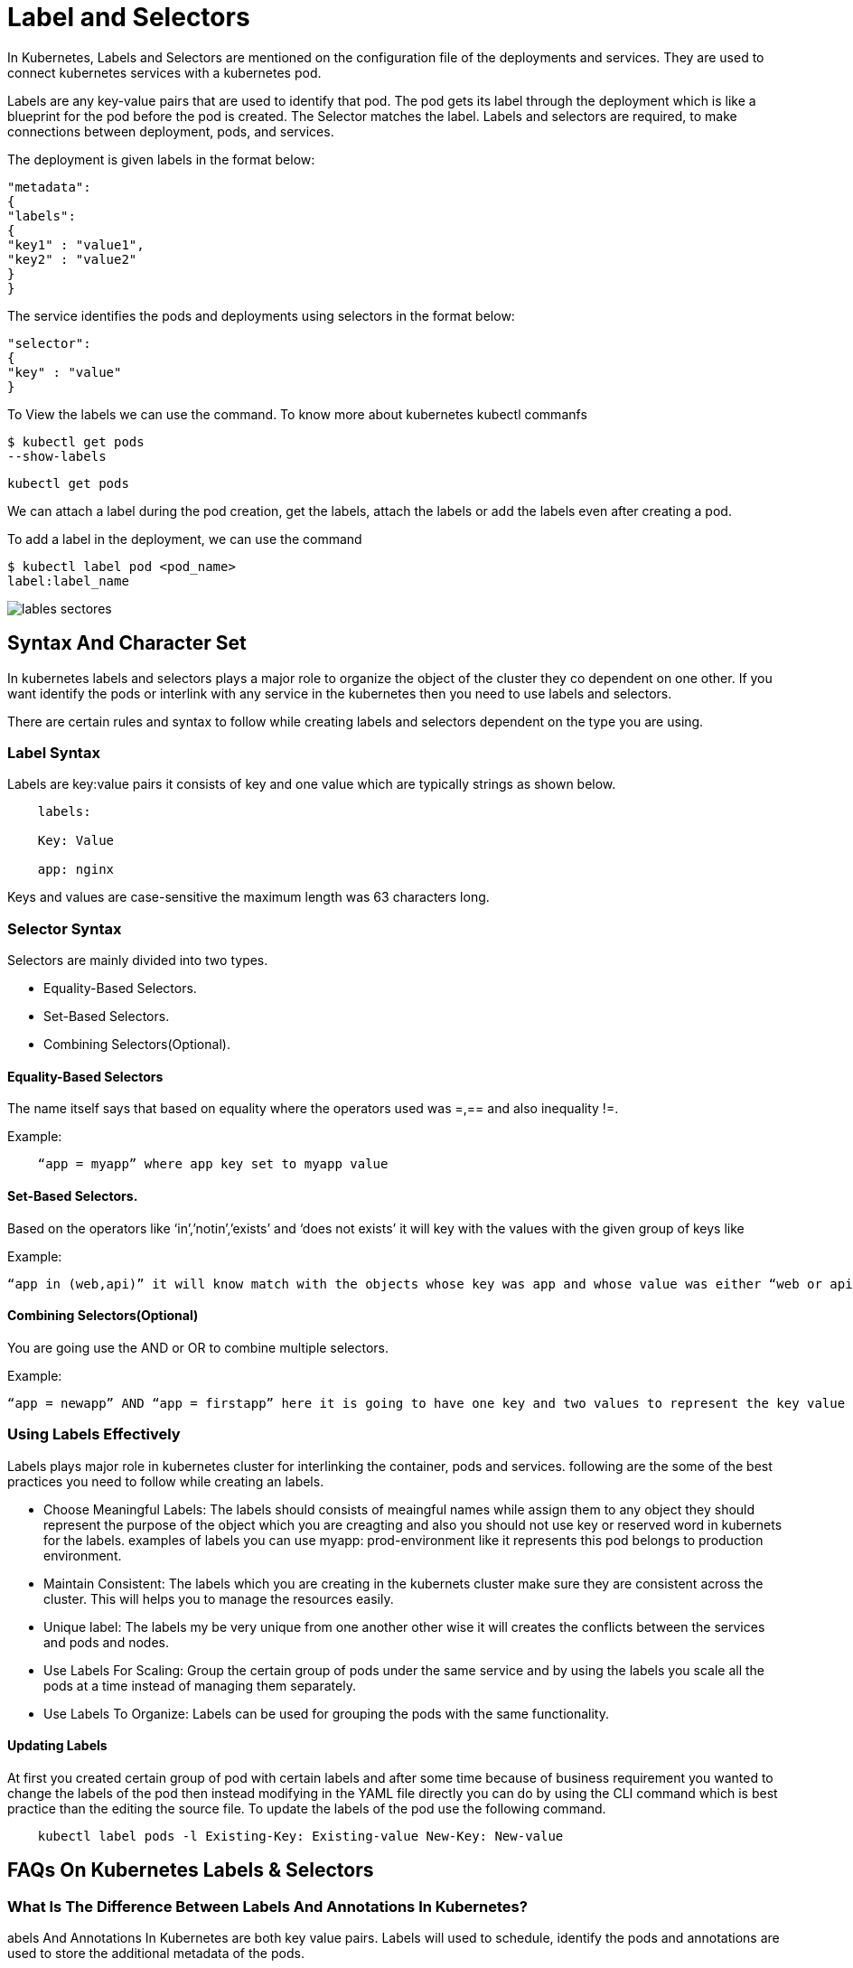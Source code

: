 = Label and Selectors

In Kubernetes, Labels and Selectors are mentioned on the configuration file of the deployments and services. They are used to connect kubernetes services with a kubernetes pod.

Labels are any key-value pairs that are used to identify that pod. The pod gets its label through the deployment which is like a blueprint for the pod before the pod is created. The Selector matches the label. Labels and selectors are required, to make connections between deployment, pods, and services.

The deployment is given labels in the format below:

----
"metadata":
{
"labels":
{
"key1" : "value1",
"key2" : "value2"
}
}

----

The service identifies the pods and deployments using selectors in the format below:

----
"selector":
{
"key" : "value"
}
----



To View the labels we can use the command. To know more about kubernetes kubectl commanfs

----
$ kubectl get pods
--show-labels
----


----
kubectl get pods
----


We can attach a label during the pod creation, get the labels, attach the labels or add the labels even after creating a pod.

To add a label in the  deployment,  we can use the command
----
$ kubectl label pod <pod_name>
label:label_name
----
image::lables_sectores.png[]

== Syntax And Character Set

In kubernetes labels and selectors plays a major role to organize the object of the cluster they co dependent on one other. If you want identify the pods or interlink with any service in the kubernetes then you need to use labels and selectors.

There are certain rules and syntax to follow while creating labels and selectors dependent on the type you are using.

=== Label Syntax

Labels are key:value pairs it consists of key and one value which are typically strings as shown below.
----
    labels:

    Key: Value

    app: nginx
----
Keys and values are case-sensitive the maximum length was 63 characters long.

=== Selector Syntax

Selectors are mainly divided into two types.

 -   Equality-Based Selectors.
 -   Set-Based Selectors.
 -   Combining Selectors(Optional).

==== Equality-Based Selectors

The name itself says that based on equality where the operators used was =,== and also inequality !=.

Example:
----
    “app = myapp” where app key set to myapp value
----
==== Set-Based Selectors.

Based on the operators like ‘in’,’notin’,’exists’ and ‘does not exists’ it will key with the values with the given group of keys like

Example:
----
“app in (web,api)” it will know match with the objects whose key was app and whose value was either “web or api”
----
==== Combining Selectors(Optional)

You are going use the AND or OR to combine multiple selectors.

Example:
----
“app = newapp” AND “app = firstapp” here it is going to have one key and two values to represent the key value pairs.
----

=== Using Labels Effectively

Labels plays major role in kubernetes cluster for interlinking the container, pods and services. following are the some of the best practices you need to follow while creating an labels.

  -  Choose Meaningful Labels: The labels should consists of meaingful names while assign them to any object they should represent the purpose of the object which you are creagting and also you should not use key or reserved word in kubernets for the labels. examples of labels you can use myapp: prod-environment like it represents this pod belongs to production environment.
  -  Maintain Consistent: The labels which you are creating in the kubernets cluster make sure they are consistent across the cluster. This will helps you to manage the resources easily.
  -  Unique label: The labels my be very unique from one another other wise it will creates the conflicts between the services and pods and nodes.
  -  Use Labels For Scaling: Group the certain group of pods under the same service and by using the labels you scale all the pods at a time instead of managing them separately.
  -  Use Labels To Organize: Labels can be used for grouping the pods with the same functionality.

==== Updating Labels

At first you created certain group of pod with certain labels and after some time because of business requirement you wanted to change the labels of the pod then instead modifying in the YAML file directly you can do by using the CLI command which is best practice than the editing the source file. To update the labels of the pod use the following command.
----
    kubectl label pods -l Existing-Key: Existing-value New-Key: New-value
----
== FAQs On Kubernetes Labels & Selectors
=== What Is The Difference Between Labels And Annotations In Kubernetes?

abels And Annotations In Kubernetes are both key value pairs. Labels will used to schedule, identify the pods and annotations are used to store the additional metadata of the pods.

=== How Do I List Labels In Kubernetes?

By using the following command you can use list the all the pods labels.

----
    kubectl get pods –show-labels
----